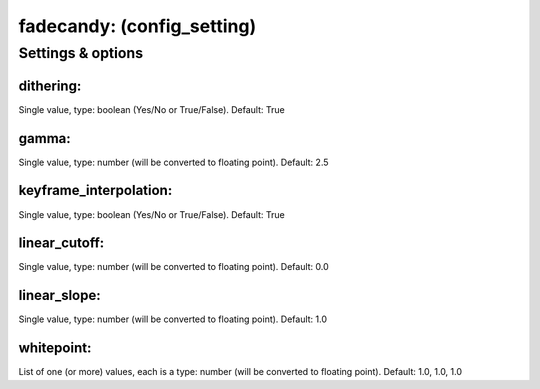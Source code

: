 fadecandy: (config_setting)
===========================
.. todo::
   Add description.


Settings & options
------------------

dithering:
~~~~~~~~~~
Single value, type: boolean (Yes/No or True/False). Default: True

.. todo::
   Add description.


gamma:
~~~~~~
Single value, type: number (will be converted to floating point). Default: 2.5

.. todo::
   Add description.


keyframe_interpolation:
~~~~~~~~~~~~~~~~~~~~~~~
Single value, type: boolean (Yes/No or True/False). Default: True

.. todo::
   Add description.


linear_cutoff:
~~~~~~~~~~~~~~
Single value, type: number (will be converted to floating point). Default: 0.0

.. todo::
   Add description.


linear_slope:
~~~~~~~~~~~~~
Single value, type: number (will be converted to floating point). Default: 1.0

.. todo::
   Add description.


whitepoint:
~~~~~~~~~~~
List of one (or more) values, each is a type: number (will be converted to floating point). Default: 1.0, 1.0, 1.0

.. todo::
   Add description.

